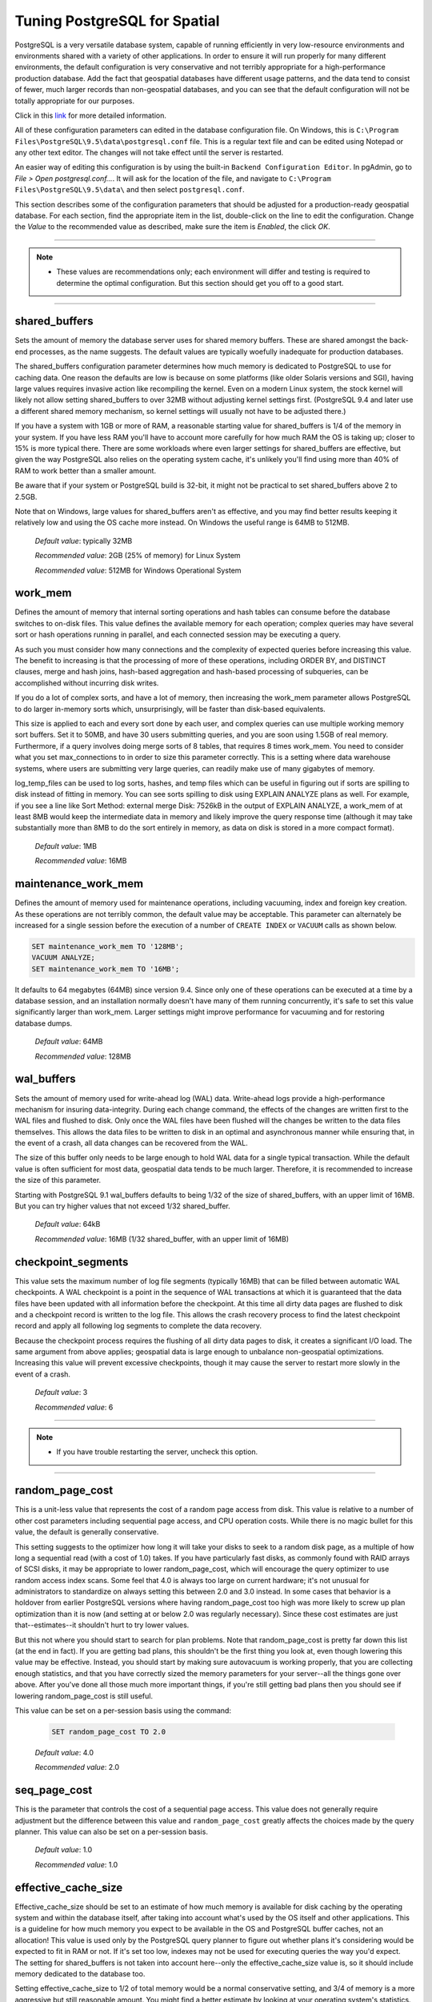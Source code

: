 .. _tuning:

Tuning PostgreSQL for Spatial
=============================

PostgreSQL is a very versatile database system, capable of running efficiently in very low-resource environments and environments shared with a variety of other applications. In order to ensure it will run properly for many different environments, the default configuration is very conservative and not terribly appropriate for a high-performance production database.  Add the fact that geospatial databases have different usage patterns, and the data tend to consist of fewer, much larger records than non-geospatial databases, and you can see that the default configuration will not be totally appropriate for our purposes.

Click in this `link <https://wiki.postgresql.org/wiki/Tuning_Your_PostgreSQL_Server>`_ for more detailed information.

All of these configuration parameters can edited in the database configuration file. On Windows, this is ``C:\Program Files\PostgreSQL\9.5\data\postgresql.conf`` file.  This is a regular text file and can be edited using Notepad or any other text editor.  The changes will not take effect until the server is restarted.

.. image:: ./tuning/conf01.png

An easier way of editing this configuration is by using the built-in ``Backend Configuration Editor``.  In pgAdmin, go to *File > Open postgresql.conf...*.  It will ask for the location of the file, and navigate to ``C:\Program Files\PostgreSQL\9.5\data\`` and then select ``postgresql.conf``.

.. image:: ./tuning/conf02.png

.. image:: ./tuning/conf03.png

This section describes some of the configuration parameters that should be adjusted for a production-ready geospatial database.  For each section, find the appropriate item in the list, double-click on the line to edit the configuration.  Change the *Value* to the recommended value as described, make sure the item is *Enabled*, the click *OK*.

------

.. note:: - These values are recommendations only; each environment will differ and testing is required to determine the optimal configuration.  But this section should get you off to a good start.

------

shared_buffers
--------------

Sets the amount of memory the database server uses for shared memory buffers.  These are shared amongst the back-end processes, as the name suggests.  The default values are typically woefully inadequate for production databases.

The shared_buffers configuration parameter determines how much memory is dedicated to PostgreSQL to use for caching data. One reason the defaults are low is because on some platforms (like older Solaris versions and SGI), having large values requires invasive action like recompiling the kernel. Even on a modern Linux system, the stock kernel will likely not allow setting shared_buffers to over 32MB without adjusting kernel settings first. (PostgreSQL 9.4 and later use a different shared memory mechanism, so kernel settings will usually not have to be adjusted there.)

If you have a system with 1GB or more of RAM, a reasonable starting value for shared_buffers is 1/4 of the memory in your system. If you have less RAM you'll have to account more carefully for how much RAM the OS is taking up; closer to 15% is more typical there. There are some workloads where even larger settings for shared_buffers are effective, but given the way PostgreSQL also relies on the operating system cache, it's unlikely you'll find using more than 40% of RAM to work better than a smaller amount.

Be aware that if your system or PostgreSQL build is 32-bit, it might not be practical to set shared_buffers above 2 to 2.5GB.

Note that on Windows, large values for shared_buffers aren't as effective, and you may find better results keeping it relatively low and using the OS cache more instead. On Windows the useful range is 64MB to 512MB.


  *Default value*: typically 32MB

  *Recommended value*: 2GB (25% of memory) for Linux System
  
  *Recommended value*: 512MB for Windows Operational System

.. image:: ./tuning/conf04.png

work_mem
--------

Defines the amount of memory that internal sorting operations and hash tables can consume before the database switches to on-disk files.  This value defines the available memory for each operation; complex queries may have several sort or hash operations running in parallel, and each connected session may be executing a query.

As such you must consider how many connections and the complexity of expected queries before increasing this value.  The benefit to increasing is that the processing of more of these operations, including ORDER BY, and DISTINCT clauses, merge and hash joins, hash-based aggregation and hash-based processing of subqueries, can be accomplished without incurring disk writes.

If you do a lot of complex sorts, and have a lot of memory, then increasing the work_mem parameter allows PostgreSQL to do larger in-memory sorts which, unsurprisingly, will be faster than disk-based equivalents.

This size is applied to each and every sort done by each user, and complex queries can use multiple working memory sort buffers. Set it to 50MB, and have 30 users submitting queries, and you are soon using 1.5GB of real memory. Furthermore, if a query involves doing merge sorts of 8 tables, that requires 8 times work_mem. You need to consider what you set max_connections to in order to size this parameter correctly. This is a setting where data warehouse systems, where users are submitting very large queries, can readily make use of many gigabytes of memory.

log_temp_files can be used to log sorts, hashes, and temp files which can be useful in figuring out if sorts are spilling to disk instead of fitting in memory. You can see sorts spilling to disk using EXPLAIN ANALYZE plans as well. For example, if you see a line like Sort Method: external merge Disk: 7526kB in the output of EXPLAIN ANALYZE, a work_mem of at least 8MB would keep the intermediate data in memory and likely improve the query response time (although it may take substantially more than 8MB to do the sort entirely in memory, as data on disk is stored in a more compact format).

  *Default value*: 1MB

  *Recommended value*: 16MB

.. image:: ./tuning/conf05.png

maintenance_work_mem
--------------------

Defines the amount of memory used for maintenance operations, including vacuuming, index and foreign key creation.  As these operations are not terribly common, the default value may be acceptable.  This parameter can alternately be increased for a single session before the execution of a number of ``CREATE INDEX`` or ``VACUUM`` calls as shown below.



.. code-block:: sql

    SET maintenance_work_mem TO '128MB';
    VACUUM ANALYZE;
    SET maintenance_work_mem TO '16MB';

..

It defaults to 64 megabytes (64MB) since version 9.4. Since only one of these operations can be executed at a time by a database session, and an installation normally doesn't have many of them running concurrently, it's safe to set this value significantly larger than work_mem. Larger settings might improve performance for vacuuming and for restoring database dumps.

  *Default value*: 64MB

  *Recommended value*: 128MB

.. image:: ./tuning/conf06.png

wal_buffers
-----------

Sets the amount of memory used for write-ahead log (WAL) data.  Write-ahead logs provide a high-performance mechanism for insuring data-integrity.  During each change command, the effects of the changes are written first to the WAL files and flushed to disk.  Only once the WAL files have been flushed will the changes be written to the data files themselves.  This allows the data files to be written to disk in an optimal and asynchronous manner while ensuring that, in the event of a crash, all data changes can be recovered from the WAL.  

The size of this buffer only needs to be large enough to hold WAL data for a single typical transaction.  While the default value is often sufficient for most data, geospatial data tends to be much larger.  Therefore, it is recommended to increase the size of this parameter.

Starting with PostgreSQL 9.1 wal_buffers defaults to being 1/32 of the size of shared_buffers, with an upper limit of 16MB. But you can try higher values that not exceed 1/32 shared_buffer.

  *Default value*: 64kB

  *Recommended value*: 16MB (1/32 shared_buffer, with an upper limit of 16MB)

.. image:: ./tuning/conf07.png

checkpoint_segments
-------------------

This value sets the maximum number of log file segments (typically 16MB) that can be filled between automatic WAL checkpoints.  A WAL checkpoint is a point in the sequence of WAL transactions at which it is guaranteed that the data files have been updated with all information before the checkpoint.  At this time all dirty data pages are flushed to disk and a checkpoint record is written to the log file.  This allows the crash recovery process to find the latest checkpoint record and apply all following log segments to complete the data recovery.

Because the checkpoint process requires the flushing of all dirty data pages to disk, it creates a significant I/O load.  The same argument from above applies; geospatial data is large enough to unbalance non-geospatial optimizations.  Increasing this value will prevent excessive checkpoints, though it may cause the server to restart more slowly in the event of a crash.

  *Default value*: 3

  *Recommended value*: 6

.. image:: ./tuning/conf08.png

--------

.. note:: - If you have trouble restarting the server, uncheck this option.

--------

random_page_cost
----------------

This is a unit-less value that represents the cost of a random page access from disk.  This value is relative to a number of other cost parameters including sequential page access, and CPU operation costs.  While there is no magic bullet for this value, the default is generally conservative.

This setting suggests to the optimizer how long it will take your disks to seek to a random disk page, as a multiple of how long a sequential read (with a cost of 1.0) takes. If you have particularly fast disks, as commonly found with RAID arrays of SCSI disks, it may be appropriate to lower random_page_cost, which will encourage the query optimizer to use random access index scans. Some feel that 4.0 is always too large on current hardware; it's not unusual for administrators to standardize on always setting this between 2.0 and 3.0 instead. In some cases that behavior is a holdover from earlier PostgreSQL versions where having random_page_cost too high was more likely to screw up plan optimization than it is now (and setting at or below 2.0 was regularly necessary). Since these cost estimates are just that--estimates--it shouldn't hurt to try lower values.

But this not where you should start to search for plan problems. Note that random_page_cost is pretty far down this list (at the end in fact). If you are getting bad plans, this shouldn't be the first thing you look at, even though lowering this value may be effective. Instead, you should start by making sure autovacuum is working properly, that you are collecting enough statistics, and that you have correctly sized the memory parameters for your server--all the things gone over above. After you've done all those much more important things, if you're still getting bad plans then you should see if lowering random_page_cost is still useful.

This value can be set on a per-session basis using the command:

  .. code-block:: sql

    SET random_page_cost TO 2.0

  *Default value*: 4.0

  *Recommended value*: 2.0

.. image:: ./tuning/conf09.png

seq_page_cost
-------------

This is the parameter that controls the cost of a sequential page access.  This value does not generally require adjustment but the difference between this value and ``random_page_cost`` greatly affects the choices made by the query planner.  This value can also be set on a per-session basis.

  *Default value*: 1.0

  *Recommended value*: 1.0

.. image:: ./tuning/conf10.png

effective_cache_size
--------------------

Effective_cache_size should be set to an estimate of how much memory is available for disk caching by the operating system and within the database itself, after taking into account what's used by the OS itself and other applications. This is a guideline for how much memory you expect to be available in the OS and PostgreSQL buffer caches, not an allocation! This value is used only by the PostgreSQL query planner to figure out whether plans it's considering would be expected to fit in RAM or not. If it's set too low, indexes may not be used for executing queries the way you'd expect. The setting for shared_buffers is not taken into account here--only the effective_cache_size value is, so it should include memory dedicated to the database too.

Setting effective_cache_size to 1/2 of total memory would be a normal conservative setting, and 3/4 of memory is a more aggressive but still reasonable amount. You might find a better estimate by looking at your operating system's statistics. On UNIX-like systems, add the free+cached numbers from free or top to get an estimate. On Windows see the "System Cache" size in the Windows Task Manager's Performance tab. Changing this setting does not require restarting the database (HUP is enough).


  *Default value*: -

  *Recommended value*: 4GB (50-75% Memory)

Reload configuration
--------------------

After these changes are made, save changes and reload the configuration. The easiest way to do this is to restart the PostgreSQL service.

In pgAdmin, right-click the server **PostGIS (localhost:5432)** and select *Disconnect*.
  
.. image:: ./tuning/conf11.png
  
In Windows Services (``services.msc``) right-click **postgresql-x64-9.5** and select *Restart*.

.. image:: ./tuning/conf12.png
